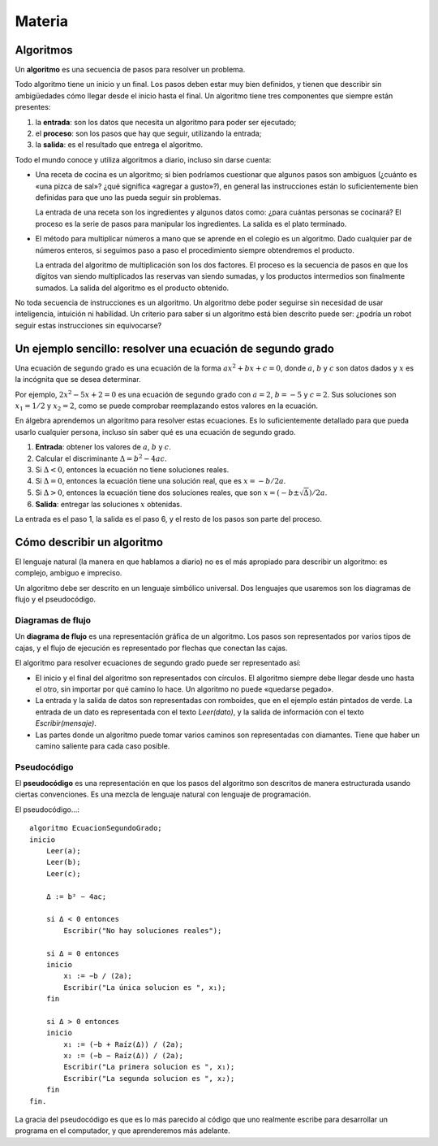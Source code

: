 Materia
=======

Algoritmos
----------

Un **algoritmo** es una secuencia de pasos para resolver un problema.

Todo algoritmo tiene un inicio y un final.
Los pasos deben estar muy bien definidos,
y tienen que describir sin ambigüedades
cómo llegar desde el inicio hasta el final.
Un algoritmo tiene tres componentes que siempre están presentes:

1. la **entrada**: son los datos que necesita un algoritmo
   para poder ser ejecutado;
2. el **proceso**: son los pasos que hay que seguir,
   utilizando la entrada;
3. la **salida**: es el resultado que entrega el algoritmo.

Todo el mundo conoce y utiliza algoritmos a diario,
incluso sin darse cuenta:

* Una receta de cocina es un algoritmo;
  si bien podríamos cuestionar que algunos pasos son ambiguos
  (¿cuánto es «una pizca de sal»? ¿qué significa «agregar a gusto»?),
  en general las instrucciones están lo suficientemente bien definidas
  para que uno las pueda seguir sin problemas.

  La entrada de una receta son los ingredientes
  y algunos datos como: ¿para cuántas personas se cocinará?
  El proceso es la serie de pasos para manipular los ingredientes.
  La salida es el plato terminado.

* El método para multiplicar números a mano
  que se aprende en el colegio es un algoritmo.
  Dado cualquier par de números enteros,
  si seguimos paso a paso el procedimiento 
  siempre obtendremos el producto.

  La entrada del algoritmo de multiplicación
  son los dos factores.
  El proceso es la secuencia de pasos
  en que los dígitos van siendo multiplicados
  las reservas van siendo sumadas,
  y los productos intermedios son finalmente sumados.
  La salida del algoritmo es el producto obtenido.

No toda secuencia de instrucciones es un algoritmo.
Un algoritmo debe poder seguirse
sin necesidad de usar inteligencia, intuición ni habilidad.
Un criterio para saber si un algoritmo está bien descrito
puede ser: ¿podría un robot seguir estas instrucciones sin equivocarse?

Un ejemplo sencillo: resolver una ecuación de segundo grado
-----------------------------------------------------------
Una ecuación de segundo grado
es una ecuación de la forma
:math:`ax^2 + bx + c = 0`,
donde :math:`a`, :math:`b` y :math:`c` son datos dados
y :math:`x` es la incógnita que se desea determinar.

Por ejemplo, :math:`2x^2 - 5x + 2 = 0` es una ecuación de segundo grado
con :math:`a = 2`, :math:`b = -5` y :math:`c = 2`.
Sus soluciones son :math:`x_1 = 1/2` y :math:`x_2 = 2`,
como se puede comprobar reemplazando estos valores en la ecuación.

En álgebra aprendemos un algoritmo para resolver estas ecuaciones.
Es lo suficientemente detallado para que pueda usarlo cualquier persona,
incluso sin saber qué es una ecuación de segundo grado.

1. **Entrada**: obtener los valores de
   :math:`a`, :math:`b` y :math:`c`.
2. Calcular el discriminante :math:`Δ = b^2 - 4ac`.
3. Si :math:`Δ < 0`, entonces la ecuación no tiene soluciones reales.
4. Si :math:`Δ = 0`, entonces la ecuación tiene una solución real,
   que es :math:`x = -b/2a`.
5. Si :math:`Δ > 0`, entonces
   la ecuación tiene dos soluciones reales,
   que son :math:`x = (-b ± \sqrt{Δ})/2a`.
6. **Salida**: entregar las soluciones :math:`x` obtenidas.

La entrada es el paso 1, la salida es el paso 6,
y el resto de los pasos son parte del proceso.


Cómo describir un algoritmo
---------------------------
El lenguaje natural (la manera en que hablamos a diario)
no es el más apropiado para describir un algoritmo:
es complejo, ambiguo e impreciso.

Un algoritmo debe ser descrito en un lenguaje simbólico universal.
Dos lenguajes que usaremos son
los diagramas de flujo y el pseudocódigo.

Diagramas de flujo
~~~~~~~~~~~~~~~~~~
Un **diagrama de flujo** es una representación gráfica de un algoritmo.
Los pasos son representados por varios tipos de cajas,
y el flujo de ejecución es representado por flechas que conectan las cajas.

El algoritmo para resolver ecuaciones de segundo grado
puede ser representado así:

.. image:: _static/images/flujo-ec-2do-grado.png
   :alt: (Diagrama de flujo)

* El inicio y el final del algoritmo son representados con círculos.
  El algoritmo siempre debe llegar desde uno hasta el otro,
  sin importar por qué camino lo hace.
  Un algoritmo no puede «quedarse pegado».

* La entrada y la salida de datos son representadas con romboides,
  que en el ejemplo están pintados de verde.
  La entrada de un dato es representada con el texto `Leer(dato)`,
  y la salida de información con el texto `Escribir(mensaje)`.

* Las partes donde un algoritmo puede tomar varios caminos
  son representadas con diamantes.
  Tiene que haber un camino saliente para cada caso posible.


Pseudocódigo
~~~~~~~~~~~~
El **pseudocódigo** es una representación
en que los pasos del algoritmo son descritos de manera estructurada
usando ciertas convenciones.
Es una mezcla de lenguaje natural con lenguaje de programación.

El pseudocódigo...::

    algoritmo EcuacionSegundoGrado;
    inicio
        Leer(a);
        Leer(b);
        Leer(c);

        Δ := b² − 4ac;

        si Δ < 0 entonces
            Escribir("No hay soluciones reales");

        si Δ = 0 entonces
        inicio
            x₁ := −b / (2a);
            Escribir("La única solucion es ", x₁);
        fin

        si Δ > 0 entonces
        inicio
            x₁ := (−b + Raíz(Δ)) / (2a);
            x₂ := (−b − Raíz(Δ)) / (2a);
            Escribir("La primera solucion es ", x₁);
            Escribir("La segunda solucion es ", x₂);
        fin
    fin.


La gracia del pseudocódigo es que es lo más parecido
al código que uno realmente escribe para desarrollar un programa
en el computador, y que aprenderemos más adelante.
